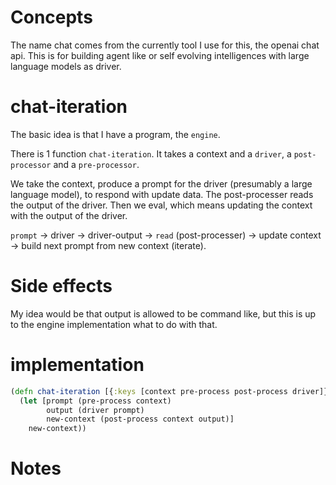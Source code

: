 * Concepts
The name chat comes from the currently tool I use for this, the openai chat api.
This is for building agent like or self evolving intelligences with large language models as driver.

* chat-iteration

The basic idea is that I have a program, the =engine=.

There is 1 function =chat-iteration=.
It takes a context and a =driver=, a =post-processor= and a =pre-processor=.

We take the context, produce a prompt for the driver (presumably a large language model), to respond with update data.
The post-processer reads the output of the driver.
Then we eval, which means updating the context with the output of the driver.

=prompt= -> driver -> driver-output ->  =read= (post-processer) -> update context -> build next prompt from new context (iterate).

* Side effects
My idea would be that output is allowed to be command like, but this is up to the engine implementation what to do with that.

* implementation

#+begin_src clojure
(defn chat-iteration [{:keys [context pre-process post-process driver]}]
  (let [prompt (pre-process context)
        output (driver prompt)
        new-context (post-process context output)]
    new-context))
#+end_src

* Notes

